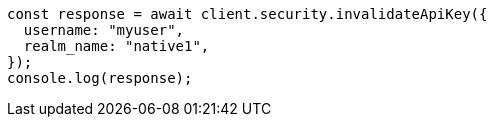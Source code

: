 // This file is autogenerated, DO NOT EDIT
// Use `node scripts/generate-docs-examples.js` to generate the docs examples

[source, js]
----
const response = await client.security.invalidateApiKey({
  username: "myuser",
  realm_name: "native1",
});
console.log(response);
----
